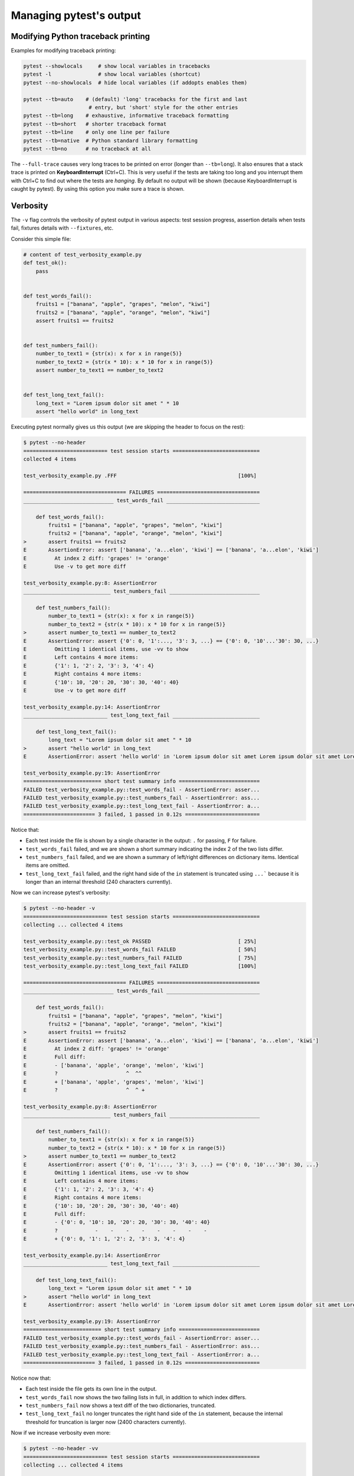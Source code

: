 .. _how-to-manage-output:

Managing pytest's output
=========================

.. _how-to-modifying-python-tb-printing:

Modifying Python traceback printing
--------------------------------------------------

Examples for modifying traceback printing:

.. code-block:: bash

    pytest --showlocals     # show local variables in tracebacks
    pytest -l               # show local variables (shortcut)
    pytest --no-showlocals  # hide local variables (if addopts enables them)

    pytest --tb=auto    # (default) 'long' tracebacks for the first and last
                         # entry, but 'short' style for the other entries
    pytest --tb=long    # exhaustive, informative traceback formatting
    pytest --tb=short   # shorter traceback format
    pytest --tb=line    # only one line per failure
    pytest --tb=native  # Python standard library formatting
    pytest --tb=no      # no traceback at all

The ``--full-trace`` causes very long traces to be printed on error (longer
than ``--tb=long``). It also ensures that a stack trace is printed on
**KeyboardInterrupt** (Ctrl+C).
This is very useful if the tests are taking too long and you interrupt them
with Ctrl+C to find out where the tests are *hanging*. By default no output
will be shown (because KeyboardInterrupt is caught by pytest). By using this
option you make sure a trace is shown.


Verbosity
--------------------------------------------------

The ``-v`` flag controls the verbosity of pytest output in various aspects: test session progress, assertion
details when tests fail, fixtures details with ``--fixtures``, etc.

.. regendoc:wipe

Consider this simple file:

.. code-block:: python

    # content of test_verbosity_example.py
    def test_ok():
        pass


    def test_words_fail():
        fruits1 = ["banana", "apple", "grapes", "melon", "kiwi"]
        fruits2 = ["banana", "apple", "orange", "melon", "kiwi"]
        assert fruits1 == fruits2


    def test_numbers_fail():
        number_to_text1 = {str(x): x for x in range(5)}
        number_to_text2 = {str(x * 10): x * 10 for x in range(5)}
        assert number_to_text1 == number_to_text2


    def test_long_text_fail():
        long_text = "Lorem ipsum dolor sit amet " * 10
        assert "hello world" in long_text

Executing pytest normally gives us this output (we are skipping the header to focus on the rest):

.. code-block:: pytest

    $ pytest --no-header
    =========================== test session starts ============================
    collected 4 items

    test_verbosity_example.py .FFF                                       [100%]

    ================================= FAILURES =================================
    _____________________________ test_words_fail ______________________________

        def test_words_fail():
            fruits1 = ["banana", "apple", "grapes", "melon", "kiwi"]
            fruits2 = ["banana", "apple", "orange", "melon", "kiwi"]
    >       assert fruits1 == fruits2
    E       AssertionError: assert ['banana', 'a...elon', 'kiwi'] == ['banana', 'a...elon', 'kiwi']
    E         At index 2 diff: 'grapes' != 'orange'
    E         Use -v to get more diff

    test_verbosity_example.py:8: AssertionError
    ____________________________ test_numbers_fail _____________________________

        def test_numbers_fail():
            number_to_text1 = {str(x): x for x in range(5)}
            number_to_text2 = {str(x * 10): x * 10 for x in range(5)}
    >       assert number_to_text1 == number_to_text2
    E       AssertionError: assert {'0': 0, '1':..., '3': 3, ...} == {'0': 0, '10'...'30': 30, ...}
    E         Omitting 1 identical items, use -vv to show
    E         Left contains 4 more items:
    E         {'1': 1, '2': 2, '3': 3, '4': 4}
    E         Right contains 4 more items:
    E         {'10': 10, '20': 20, '30': 30, '40': 40}
    E         Use -v to get more diff

    test_verbosity_example.py:14: AssertionError
    ___________________________ test_long_text_fail ____________________________

        def test_long_text_fail():
            long_text = "Lorem ipsum dolor sit amet " * 10
    >       assert "hello world" in long_text
    E       AssertionError: assert 'hello world' in 'Lorem ipsum dolor sit amet Lorem ipsum dolor sit amet Lorem ipsum dolor sit amet Lorem ipsum dolor sit amet Lorem ips... sit amet Lorem ipsum dolor sit amet Lorem ipsum dolor sit amet Lorem ipsum dolor sit amet Lorem ipsum dolor sit amet '

    test_verbosity_example.py:19: AssertionError
    ========================= short test summary info ==========================
    FAILED test_verbosity_example.py::test_words_fail - AssertionError: asser...
    FAILED test_verbosity_example.py::test_numbers_fail - AssertionError: ass...
    FAILED test_verbosity_example.py::test_long_text_fail - AssertionError: a...
    ======================= 3 failed, 1 passed in 0.12s ========================

Notice that:

* Each test inside the file is shown by a single character in the output: ``.`` for passing, ``F`` for failure.
* ``test_words_fail`` failed, and we are shown a short summary indicating the index 2 of the two lists differ.
* ``test_numbers_fail`` failed, and we are shown a summary of left/right differences on dictionary items. Identical items are omitted.
* ``test_long_text_fail`` failed, and the right hand side of the ``in`` statement is truncated using ``...```
  because it is longer than an internal threshold (240 characters currently).

Now we can increase pytest's verbosity:

.. code-block:: pytest

    $ pytest --no-header -v
    =========================== test session starts ============================
    collecting ... collected 4 items

    test_verbosity_example.py::test_ok PASSED                            [ 25%]
    test_verbosity_example.py::test_words_fail FAILED                    [ 50%]
    test_verbosity_example.py::test_numbers_fail FAILED                  [ 75%]
    test_verbosity_example.py::test_long_text_fail FAILED                [100%]

    ================================= FAILURES =================================
    _____________________________ test_words_fail ______________________________

        def test_words_fail():
            fruits1 = ["banana", "apple", "grapes", "melon", "kiwi"]
            fruits2 = ["banana", "apple", "orange", "melon", "kiwi"]
    >       assert fruits1 == fruits2
    E       AssertionError: assert ['banana', 'a...elon', 'kiwi'] == ['banana', 'a...elon', 'kiwi']
    E         At index 2 diff: 'grapes' != 'orange'
    E         Full diff:
    E         - ['banana', 'apple', 'orange', 'melon', 'kiwi']
    E         ?                      ^  ^^
    E         + ['banana', 'apple', 'grapes', 'melon', 'kiwi']
    E         ?                      ^  ^ +

    test_verbosity_example.py:8: AssertionError
    ____________________________ test_numbers_fail _____________________________

        def test_numbers_fail():
            number_to_text1 = {str(x): x for x in range(5)}
            number_to_text2 = {str(x * 10): x * 10 for x in range(5)}
    >       assert number_to_text1 == number_to_text2
    E       AssertionError: assert {'0': 0, '1':..., '3': 3, ...} == {'0': 0, '10'...'30': 30, ...}
    E         Omitting 1 identical items, use -vv to show
    E         Left contains 4 more items:
    E         {'1': 1, '2': 2, '3': 3, '4': 4}
    E         Right contains 4 more items:
    E         {'10': 10, '20': 20, '30': 30, '40': 40}
    E         Full diff:
    E         - {'0': 0, '10': 10, '20': 20, '30': 30, '40': 40}
    E         ?            -    -    -    -    -    -    -    -
    E         + {'0': 0, '1': 1, '2': 2, '3': 3, '4': 4}

    test_verbosity_example.py:14: AssertionError
    ___________________________ test_long_text_fail ____________________________

        def test_long_text_fail():
            long_text = "Lorem ipsum dolor sit amet " * 10
    >       assert "hello world" in long_text
    E       AssertionError: assert 'hello world' in 'Lorem ipsum dolor sit amet Lorem ipsum dolor sit amet Lorem ipsum dolor sit amet Lorem ipsum dolor sit amet Lorem ipsum dolor sit amet Lorem ipsum dolor sit amet Lorem ipsum dolor sit amet Lorem ipsum dolor sit amet Lorem ipsum dolor sit amet Lorem ipsum dolor sit amet '

    test_verbosity_example.py:19: AssertionError
    ========================= short test summary info ==========================
    FAILED test_verbosity_example.py::test_words_fail - AssertionError: asser...
    FAILED test_verbosity_example.py::test_numbers_fail - AssertionError: ass...
    FAILED test_verbosity_example.py::test_long_text_fail - AssertionError: a...
    ======================= 3 failed, 1 passed in 0.12s ========================

Notice now that:

* Each test inside the file gets its own line in the output.
* ``test_words_fail`` now shows the two failing lists in full, in addition to which index differs.
* ``test_numbers_fail`` now shows a text diff of the two dictionaries, truncated.
* ``test_long_text_fail`` no longer truncates the right hand side of the ``in`` statement, because the internal
  threshold for truncation is larger now (2400 characters currently).

Now if we increase verbosity even more:

.. code-block:: pytest

    $ pytest --no-header -vv
    =========================== test session starts ============================
    collecting ... collected 4 items

    test_verbosity_example.py::test_ok PASSED                            [ 25%]
    test_verbosity_example.py::test_words_fail FAILED                    [ 50%]
    test_verbosity_example.py::test_numbers_fail FAILED                  [ 75%]
    test_verbosity_example.py::test_long_text_fail FAILED                [100%]

    ================================= FAILURES =================================
    _____________________________ test_words_fail ______________________________

        def test_words_fail():
            fruits1 = ["banana", "apple", "grapes", "melon", "kiwi"]
            fruits2 = ["banana", "apple", "orange", "melon", "kiwi"]
    >       assert fruits1 == fruits2
    E       AssertionError: assert ['banana', 'apple', 'grapes', 'melon', 'kiwi'] == ['banana', 'apple', 'orange', 'melon', 'kiwi']
    E         At index 2 diff: 'grapes' != 'orange'
    E         Full diff:
    E         - ['banana', 'apple', 'orange', 'melon', 'kiwi']
    E         ?                      ^  ^^
    E         + ['banana', 'apple', 'grapes', 'melon', 'kiwi']
    E         ?                      ^  ^ +

    test_verbosity_example.py:8: AssertionError
    ____________________________ test_numbers_fail _____________________________

        def test_numbers_fail():
            number_to_text1 = {str(x): x for x in range(5)}
            number_to_text2 = {str(x * 10): x * 10 for x in range(5)}
    >       assert number_to_text1 == number_to_text2
    E       AssertionError: assert {'0': 0, '1': 1, '2': 2, '3': 3, '4': 4} == {'0': 0, '10': 10, '20': 20, '30': 30, '40': 40}
    E         Common items:
    E         {'0': 0}
    E         Left contains 4 more items:
    E         {'1': 1, '2': 2, '3': 3, '4': 4}
    E         Right contains 4 more items:
    E         {'10': 10, '20': 20, '30': 30, '40': 40}
    E         Full diff:
    E         - {'0': 0, '10': 10, '20': 20, '30': 30, '40': 40}
    E         ?            -    -    -    -    -    -    -    -
    E         + {'0': 0, '1': 1, '2': 2, '3': 3, '4': 4}

    test_verbosity_example.py:14: AssertionError
    ___________________________ test_long_text_fail ____________________________

        def test_long_text_fail():
            long_text = "Lorem ipsum dolor sit amet " * 10
    >       assert "hello world" in long_text
    E       AssertionError: assert 'hello world' in 'Lorem ipsum dolor sit amet Lorem ipsum dolor sit amet Lorem ipsum dolor sit amet Lorem ipsum dolor sit amet Lorem ipsum dolor sit amet Lorem ipsum dolor sit amet Lorem ipsum dolor sit amet Lorem ipsum dolor sit amet Lorem ipsum dolor sit amet Lorem ipsum dolor sit amet '

    test_verbosity_example.py:19: AssertionError
    ========================= short test summary info ==========================
    FAILED test_verbosity_example.py::test_words_fail - AssertionError: asser...
    FAILED test_verbosity_example.py::test_numbers_fail - AssertionError: ass...
    FAILED test_verbosity_example.py::test_long_text_fail - AssertionError: a...
    ======================= 3 failed, 1 passed in 0.12s ========================

Notice now that:

* Each test inside the file gets its own line in the output.
* ``test_words_fail`` gives the same output as before in this case.
* ``test_numbers_fail`` now shows a full text diff of the two dictionaries.
* ``test_long_text_fail`` also doesn't truncate on the right hand side as before, but now pytest won't truncate any
  text at all, regardless of its size.

Those were examples of how verbosity affects normal test session output, but verbosity also is used in other
situations, for example you are shown even fixtures that start with ``_`` if you use ``pytest --fixtures -v``.

Using higher verbosity levels (``-vvv``, ``-vvvv``, ...) is supported, but has no effect in pytest itself at the moment,
however some plugins might make use of higher verbosity.

By default for verbosity inferior to ``-vv`` really long output are truncated. It's also possible to
control the truncation directly using the ``assert_truncate_level`` option. You can use ``assert_truncate_level=0``
to get the full diff regardless of the verbosity level.

.. _`pytest.detailed_failed_tests_usage`:

Producing a detailed summary report
--------------------------------------------------

The ``-r`` flag can be used to display a "short test summary info" at the end of the test session,
making it easy in large test suites to get a clear picture of all failures, skips, xfails, etc.

It defaults to ``fE`` to list failures and errors.

.. regendoc:wipe

Example:

.. code-block:: python

    # content of test_example.py
    import pytest


    @pytest.fixture
    def error_fixture():
        assert 0


    def test_ok():
        print("ok")


    def test_fail():
        assert 0


    def test_error(error_fixture):
        pass


    def test_skip():
        pytest.skip("skipping this test")


    def test_xfail():
        pytest.xfail("xfailing this test")


    @pytest.mark.xfail(reason="always xfail")
    def test_xpass():
        pass


.. code-block:: pytest

    $ pytest -ra
    =========================== test session starts ============================
    platform linux -- Python 3.x.y, pytest-7.x.y, pluggy-1.x.y
    rootdir: /home/sweet/project
    collected 6 items

    test_example.py .FEsxX                                               [100%]

    ================================== ERRORS ==================================
    _______________________ ERROR at setup of test_error _______________________

        @pytest.fixture
        def error_fixture():
    >       assert 0
    E       assert 0

    test_example.py:6: AssertionError
    ================================= FAILURES =================================
    ________________________________ test_fail _________________________________

        def test_fail():
    >       assert 0
    E       assert 0

    test_example.py:14: AssertionError
    ========================= short test summary info ==========================
    SKIPPED [1] test_example.py:22: skipping this test
    XFAIL test_example.py::test_xfail - reason: xfailing this test
    XPASS test_example.py::test_xpass always xfail
    ERROR test_example.py::test_error - assert 0
    FAILED test_example.py::test_fail - assert 0
    == 1 failed, 1 passed, 1 skipped, 1 xfailed, 1 xpassed, 1 error in 0.12s ===

The ``-r`` options accepts a number of characters after it, with ``a`` used
above meaning "all except passes".

Here is the full list of available characters that can be used:

 - ``f`` - failed
 - ``E`` - error
 - ``s`` - skipped
 - ``x`` - xfailed
 - ``X`` - xpassed
 - ``p`` - passed
 - ``P`` - passed with output

Special characters for (de)selection of groups:

 - ``a`` - all except ``pP``
 - ``A`` - all
 - ``N`` - none, this can be used to display nothing (since ``fE`` is the default)

More than one character can be used, so for example to only see failed and skipped tests, you can execute:

.. code-block:: pytest

    $ pytest -rfs
    =========================== test session starts ============================
    platform linux -- Python 3.x.y, pytest-7.x.y, pluggy-1.x.y
    rootdir: /home/sweet/project
    collected 6 items

    test_example.py .FEsxX                                               [100%]

    ================================== ERRORS ==================================
    _______________________ ERROR at setup of test_error _______________________

        @pytest.fixture
        def error_fixture():
    >       assert 0
    E       assert 0

    test_example.py:6: AssertionError
    ================================= FAILURES =================================
    ________________________________ test_fail _________________________________

        def test_fail():
    >       assert 0
    E       assert 0

    test_example.py:14: AssertionError
    ========================= short test summary info ==========================
    FAILED test_example.py::test_fail - assert 0
    SKIPPED [1] test_example.py:22: skipping this test
    == 1 failed, 1 passed, 1 skipped, 1 xfailed, 1 xpassed, 1 error in 0.12s ===

Using ``p`` lists the passing tests, whilst ``P`` adds an extra section "PASSES" with those tests that passed but had
captured output:

.. code-block:: pytest

    $ pytest -rpP
    =========================== test session starts ============================
    platform linux -- Python 3.x.y, pytest-7.x.y, pluggy-1.x.y
    rootdir: /home/sweet/project
    collected 6 items

    test_example.py .FEsxX                                               [100%]

    ================================== ERRORS ==================================
    _______________________ ERROR at setup of test_error _______________________

        @pytest.fixture
        def error_fixture():
    >       assert 0
    E       assert 0

    test_example.py:6: AssertionError
    ================================= FAILURES =================================
    ________________________________ test_fail _________________________________

        def test_fail():
    >       assert 0
    E       assert 0

    test_example.py:14: AssertionError
    ================================== PASSES ==================================
    _________________________________ test_ok __________________________________
    --------------------------- Captured stdout call ---------------------------
    ok
    ========================= short test summary info ==========================
    PASSED test_example.py::test_ok
    == 1 failed, 1 passed, 1 skipped, 1 xfailed, 1 xpassed, 1 error in 0.12s ===

Creating resultlog format files
--------------------------------------------------

To create plain-text machine-readable result files you can issue:

.. code-block:: bash

    pytest --resultlog=path

and look at the content at the ``path`` location.  Such files are used e.g.
by the `PyPy-test`_ web page to show test results over several revisions.

.. warning::

    This option is rarely used and is scheduled for removal in pytest 6.0.

    If you use this option, consider using the new `pytest-reportlog <https://github.com/pytest-dev/pytest-reportlog>`__ plugin instead.

    See :ref:`the deprecation docs <resultlog deprecated>` for more information.


.. _`PyPy-test`: http://buildbot.pypy.org/summary


Creating JUnitXML format files
----------------------------------------------------

To create result files which can be read by Jenkins_ or other Continuous
integration servers, use this invocation:

.. code-block:: bash

    pytest --junitxml=path

to create an XML file at ``path``.



To set the name of the root test suite xml item, you can configure the ``junit_suite_name`` option in your config file:

.. code-block:: ini

    [pytest]
    junit_suite_name = my_suite

.. versionadded:: 4.0

JUnit XML specification seems to indicate that ``"time"`` attribute
should report total test execution times, including setup and teardown
(`1 <http://windyroad.com.au/dl/Open%20Source/JUnit.xsd>`_, `2
<https://www.ibm.com/support/knowledgecenter/en/SSQ2R2_14.1.0/com.ibm.rsar.analysis.codereview.cobol.doc/topics/cac_useresults_junit.html>`_).
It is the default pytest behavior. To report just call durations
instead, configure the ``junit_duration_report`` option like this:

.. code-block:: ini

    [pytest]
    junit_duration_report = call

.. _record_property example:

record_property
~~~~~~~~~~~~~~~~~

If you want to log additional information for a test, you can use the
``record_property`` fixture:

.. code-block:: python

    def test_function(record_property):
        record_property("example_key", 1)
        assert True

This will add an extra property ``example_key="1"`` to the generated
``testcase`` tag:

.. code-block:: xml

    <testcase classname="test_function" file="test_function.py" line="0" name="test_function" time="0.0009">
      <properties>
        <property name="example_key" value="1" />
      </properties>
    </testcase>

Alternatively, you can integrate this functionality with custom markers:

.. code-block:: python

    # content of conftest.py


    def pytest_collection_modifyitems(session, config, items):
        for item in items:
            for marker in item.iter_markers(name="test_id"):
                test_id = marker.args[0]
                item.user_properties.append(("test_id", test_id))

And in your tests:

.. code-block:: python

    # content of test_function.py
    import pytest


    @pytest.mark.test_id(1501)
    def test_function():
        assert True

Will result in:

.. code-block:: xml

    <testcase classname="test_function" file="test_function.py" line="0" name="test_function" time="0.0009">
      <properties>
        <property name="test_id" value="1501" />
      </properties>
    </testcase>

.. warning::

    Please note that using this feature will break schema verifications for the latest JUnitXML schema.
    This might be a problem when used with some CI servers.


record_xml_attribute
~~~~~~~~~~~~~~~~~~~~~~~

To add an additional xml attribute to a testcase element, you can use
``record_xml_attribute`` fixture. This can also be used to override existing values:

.. code-block:: python

    def test_function(record_xml_attribute):
        record_xml_attribute("assertions", "REQ-1234")
        record_xml_attribute("classname", "custom_classname")
        print("hello world")
        assert True

Unlike ``record_property``, this will not add a new child element.
Instead, this will add an attribute ``assertions="REQ-1234"`` inside the generated
``testcase`` tag and override the default ``classname`` with ``"classname=custom_classname"``:

.. code-block:: xml

    <testcase classname="custom_classname" file="test_function.py" line="0" name="test_function" time="0.003" assertions="REQ-1234">
        <system-out>
            hello world
        </system-out>
    </testcase>

.. warning::

    ``record_xml_attribute`` is an experimental feature, and its interface might be replaced
    by something more powerful and general in future versions. The
    functionality per-se will be kept, however.

    Using this over ``record_xml_property`` can help when using ci tools to parse the xml report.
    However, some parsers are quite strict about the elements and attributes that are allowed.
    Many tools use an xsd schema (like the example below) to validate incoming xml.
    Make sure you are using attribute names that are allowed by your parser.

    Below is the Scheme used by Jenkins to validate the XML report:

    .. code-block:: xml

        <xs:element name="testcase">
            <xs:complexType>
                <xs:sequence>
                    <xs:element ref="skipped" minOccurs="0" maxOccurs="1"/>
                    <xs:element ref="error" minOccurs="0" maxOccurs="unbounded"/>
                    <xs:element ref="failure" minOccurs="0" maxOccurs="unbounded"/>
                    <xs:element ref="system-out" minOccurs="0" maxOccurs="unbounded"/>
                    <xs:element ref="system-err" minOccurs="0" maxOccurs="unbounded"/>
                </xs:sequence>
                <xs:attribute name="name" type="xs:string" use="required"/>
                <xs:attribute name="assertions" type="xs:string" use="optional"/>
                <xs:attribute name="time" type="xs:string" use="optional"/>
                <xs:attribute name="classname" type="xs:string" use="optional"/>
                <xs:attribute name="status" type="xs:string" use="optional"/>
            </xs:complexType>
        </xs:element>

.. warning::

    Please note that using this feature will break schema verifications for the latest JUnitXML schema.
    This might be a problem when used with some CI servers.

.. _record_testsuite_property example:

record_testsuite_property
^^^^^^^^^^^^^^^^^^^^^^^^^

.. versionadded:: 4.5

If you want to add a properties node at the test-suite level, which may contains properties
that are relevant to all tests, you can use the ``record_testsuite_property`` session-scoped fixture:

The ``record_testsuite_property`` session-scoped fixture can be used to add properties relevant
to all tests.

.. code-block:: python

    import pytest


    @pytest.fixture(scope="session", autouse=True)
    def log_global_env_facts(record_testsuite_property):
        record_testsuite_property("ARCH", "PPC")
        record_testsuite_property("STORAGE_TYPE", "CEPH")


    class TestMe:
        def test_foo(self):
            assert True

The fixture is a callable which receives ``name`` and ``value`` of a ``<property>`` tag
added at the test-suite level of the generated xml:

.. code-block:: xml

    <testsuite errors="0" failures="0" name="pytest" skipped="0" tests="1" time="0.006">
      <properties>
        <property name="ARCH" value="PPC"/>
        <property name="STORAGE_TYPE" value="CEPH"/>
      </properties>
      <testcase classname="test_me.TestMe" file="test_me.py" line="16" name="test_foo" time="0.000243663787842"/>
    </testsuite>

``name`` must be a string, ``value`` will be converted to a string and properly xml-escaped.

The generated XML is compatible with the latest ``xunit`` standard, contrary to `record_property`_
and `record_xml_attribute`_.


Sending test report to an online pastebin service
--------------------------------------------------

**Creating a URL for each test failure**:

.. code-block:: bash

    pytest --pastebin=failed

This will submit test run information to a remote Paste service and
provide a URL for each failure.  You may select tests as usual or add
for example ``-x`` if you only want to send one particular failure.

**Creating a URL for a whole test session log**:

.. code-block:: bash

    pytest --pastebin=all

Currently only pasting to the https://bpaste.net/ service is implemented.

.. versionchanged:: 5.2

If creating the URL fails for any reason, a warning is generated instead of failing the
entire test suite.

.. _jenkins: https://jenkins-ci.org
